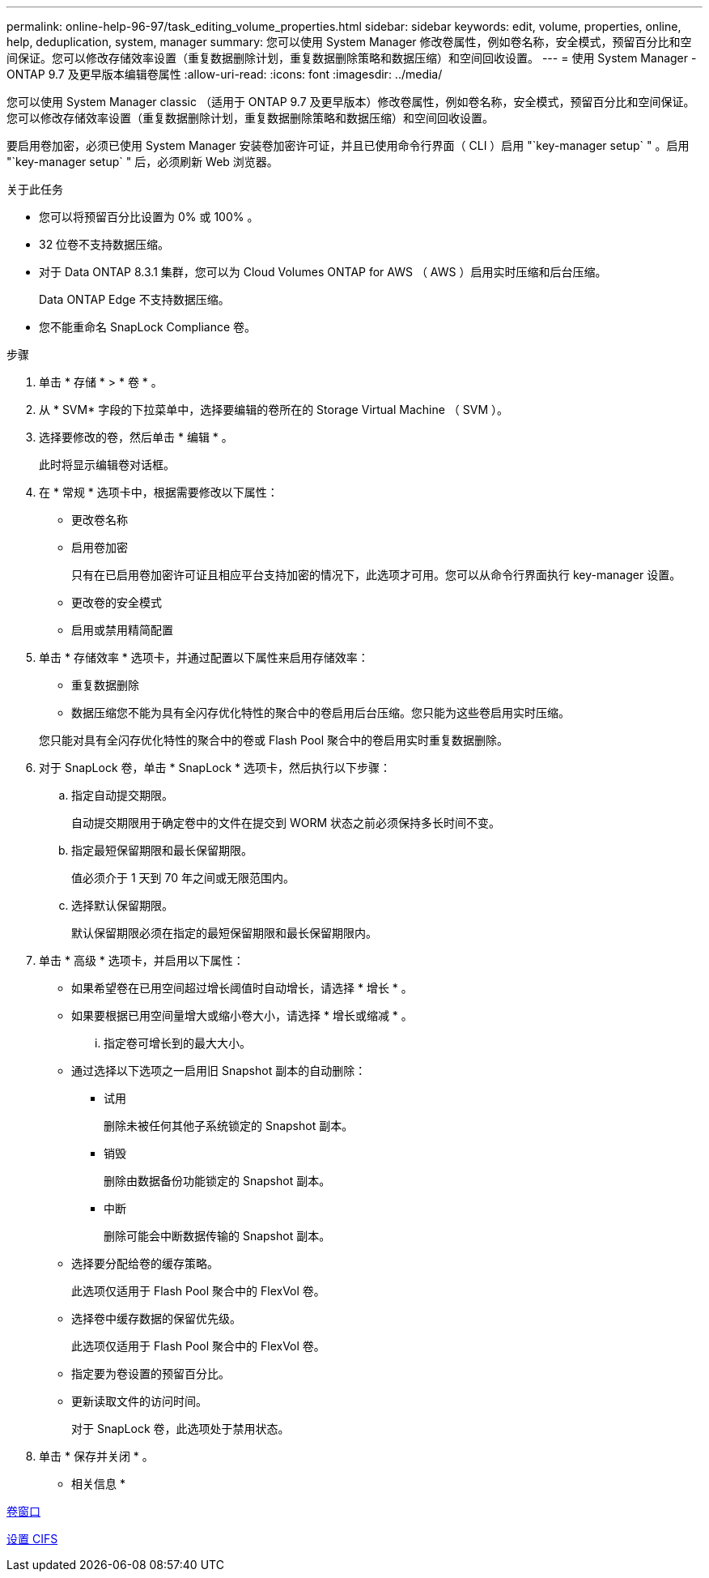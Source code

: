 ---
permalink: online-help-96-97/task_editing_volume_properties.html 
sidebar: sidebar 
keywords: edit, volume, properties, online, help, deduplication, system, manager 
summary: 您可以使用 System Manager 修改卷属性，例如卷名称，安全模式，预留百分比和空间保证。您可以修改存储效率设置（重复数据删除计划，重复数据删除策略和数据压缩）和空间回收设置。 
---
= 使用 System Manager - ONTAP 9.7 及更早版本编辑卷属性
:allow-uri-read: 
:icons: font
:imagesdir: ../media/


[role="lead"]
您可以使用 System Manager classic （适用于 ONTAP 9.7 及更早版本）修改卷属性，例如卷名称，安全模式，预留百分比和空间保证。您可以修改存储效率设置（重复数据删除计划，重复数据删除策略和数据压缩）和空间回收设置。

要启用卷加密，必须已使用 System Manager 安装卷加密许可证，并且已使用命令行界面（ CLI ）启用 "`key-manager setup` " 。启用 "`key-manager setup` " 后，必须刷新 Web 浏览器。

.关于此任务
* 您可以将预留百分比设置为 0% 或 100% 。
* 32 位卷不支持数据压缩。
* 对于 Data ONTAP 8.3.1 集群，您可以为 Cloud Volumes ONTAP for AWS （ AWS ）启用实时压缩和后台压缩。
+
Data ONTAP Edge 不支持数据压缩。

* 您不能重命名 SnapLock Compliance 卷。


.步骤
. 单击 * 存储 * > * 卷 * 。
. 从 * SVM* 字段的下拉菜单中，选择要编辑的卷所在的 Storage Virtual Machine （ SVM ）。
. 选择要修改的卷，然后单击 * 编辑 * 。
+
此时将显示编辑卷对话框。

. 在 * 常规 * 选项卡中，根据需要修改以下属性：
+
** 更改卷名称
** 启用卷加密
+
只有在已启用卷加密许可证且相应平台支持加密的情况下，此选项才可用。您可以从命令行界面执行 key-manager 设置。

** 更改卷的安全模式
** 启用或禁用精简配置


. 单击 * 存储效率 * 选项卡，并通过配置以下属性来启用存储效率：
+
** 重复数据删除
** 数据压缩您不能为具有全闪存优化特性的聚合中的卷启用后台压缩。您只能为这些卷启用实时压缩。


+
您只能对具有全闪存优化特性的聚合中的卷或 Flash Pool 聚合中的卷启用实时重复数据删除。

. 对于 SnapLock 卷，单击 * SnapLock * 选项卡，然后执行以下步骤：
+
.. 指定自动提交期限。
+
自动提交期限用于确定卷中的文件在提交到 WORM 状态之前必须保持多长时间不变。

.. 指定最短保留期限和最长保留期限。
+
值必须介于 1 天到 70 年之间或无限范围内。

.. 选择默认保留期限。
+
默认保留期限必须在指定的最短保留期限和最长保留期限内。



. 单击 * 高级 * 选项卡，并启用以下属性：
+
** 如果希望卷在已用空间超过增长阈值时自动增长，请选择 * 增长 * 。
** 如果要根据已用空间量增大或缩小卷大小，请选择 * 增长或缩减 * 。
+
... 指定卷可增长到的最大大小。


** 通过选择以下选项之一启用旧 Snapshot 副本的自动删除：
+
*** 试用
+
删除未被任何其他子系统锁定的 Snapshot 副本。

*** 销毁
+
删除由数据备份功能锁定的 Snapshot 副本。

*** 中断
+
删除可能会中断数据传输的 Snapshot 副本。



** 选择要分配给卷的缓存策略。
+
此选项仅适用于 Flash Pool 聚合中的 FlexVol 卷。

** 选择卷中缓存数据的保留优先级。
+
此选项仅适用于 Flash Pool 聚合中的 FlexVol 卷。

** 指定要为卷设置的预留百分比。
** 更新读取文件的访问时间。
+
对于 SnapLock 卷，此选项处于禁用状态。



. 单击 * 保存并关闭 * 。


* 相关信息 *

xref:reference_volumes_window.adoc[卷窗口]

xref:task_setting_up_cifs.adoc[设置 CIFS]
